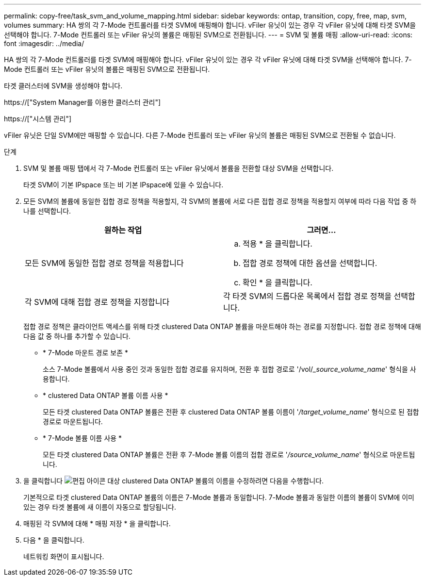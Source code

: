 ---
permalink: copy-free/task_svm_and_volume_mapping.html 
sidebar: sidebar 
keywords: ontap, transition, copy, free, map, svm, volumes 
summary: HA 쌍의 각 7-Mode 컨트롤러를 타겟 SVM에 매핑해야 합니다. vFiler 유닛이 있는 경우 각 vFiler 유닛에 대해 타겟 SVM을 선택해야 합니다. 7-Mode 컨트롤러 또는 vFiler 유닛의 볼륨은 매핑된 SVM으로 전환됩니다. 
---
= SVM 및 볼륨 매핑
:allow-uri-read: 
:icons: font
:imagesdir: ../media/


[role="lead"]
HA 쌍의 각 7-Mode 컨트롤러를 타겟 SVM에 매핑해야 합니다. vFiler 유닛이 있는 경우 각 vFiler 유닛에 대해 타겟 SVM을 선택해야 합니다. 7-Mode 컨트롤러 또는 vFiler 유닛의 볼륨은 매핑된 SVM으로 전환됩니다.

타겟 클러스터에 SVM을 생성해야 합니다.

https://["System Manager를 이용한 클러스터 관리"]

https://["시스템 관리"]

vFiler 유닛은 단일 SVM에만 매핑할 수 있습니다. 다른 7-Mode 컨트롤러 또는 vFiler 유닛의 볼륨은 매핑된 SVM으로 전환될 수 없습니다.

.단계
. SVM 및 볼륨 매핑 탭에서 각 7-Mode 컨트롤러 또는 vFiler 유닛에서 볼륨을 전환할 대상 SVM을 선택합니다.
+
타겟 SVM이 기본 IPspace 또는 비 기본 IPspace에 있을 수 있습니다.

. 모든 SVM의 볼륨에 동일한 접합 경로 정책을 적용할지, 각 SVM의 볼륨에 서로 다른 접합 경로 정책을 적용할지 여부에 따라 다음 작업 중 하나를 선택합니다.
+
|===
| 원하는 작업 | 그러면... 


 a| 
모든 SVM에 동일한 접합 경로 정책을 적용합니다
 a| 
.. 적용 * 을 클릭합니다.
.. 접합 경로 정책에 대한 옵션을 선택합니다.
.. 확인 * 을 클릭합니다.




 a| 
각 SVM에 대해 접합 경로 정책을 지정합니다
 a| 
각 타겟 SVM의 드롭다운 목록에서 접합 경로 정책을 선택합니다.

|===
+
접합 경로 정책은 클라이언트 액세스를 위해 타겟 clustered Data ONTAP 볼륨을 마운트해야 하는 경로를 지정합니다. 접합 경로 정책에 대해 다음 값 중 하나를 추가할 수 있습니다.

+
** * 7-Mode 마운트 경로 보존 *
+
소스 7-Mode 볼륨에서 사용 중인 것과 동일한 접합 경로를 유지하며, 전환 후 접합 경로로 '/vol/__source_volume_name_' 형식을 사용합니다.

** * clustered Data ONTAP 볼륨 이름 사용 *
+
모든 타겟 clustered Data ONTAP 볼륨은 전환 후 clustered Data ONTAP 볼륨 이름이 '_/target_volume_name_' 형식으로 된 접합 경로로 마운트됩니다.

** * 7-Mode 볼륨 이름 사용 *
+
모든 타겟 clustered Data ONTAP 볼륨은 전환 후 7-Mode 볼륨 이름의 접합 경로로 '_/source_volume_name_' 형식으로 마운트됩니다.



. 을 클릭합니다 image:../media/delete_me_edit_schedule.gif["편집 아이콘"] 대상 clustered Data ONTAP 볼륨의 이름을 수정하려면 다음을 수행합니다.
+
기본적으로 타겟 clustered Data ONTAP 볼륨의 이름은 7-Mode 볼륨과 동일합니다. 7-Mode 볼륨과 동일한 이름의 볼륨이 SVM에 이미 있는 경우 타겟 볼륨에 새 이름이 자동으로 할당됩니다.

. 매핑된 각 SVM에 대해 * 매핑 저장 * 을 클릭합니다.
. 다음 * 을 클릭합니다.
+
네트워킹 화면이 표시됩니다.


